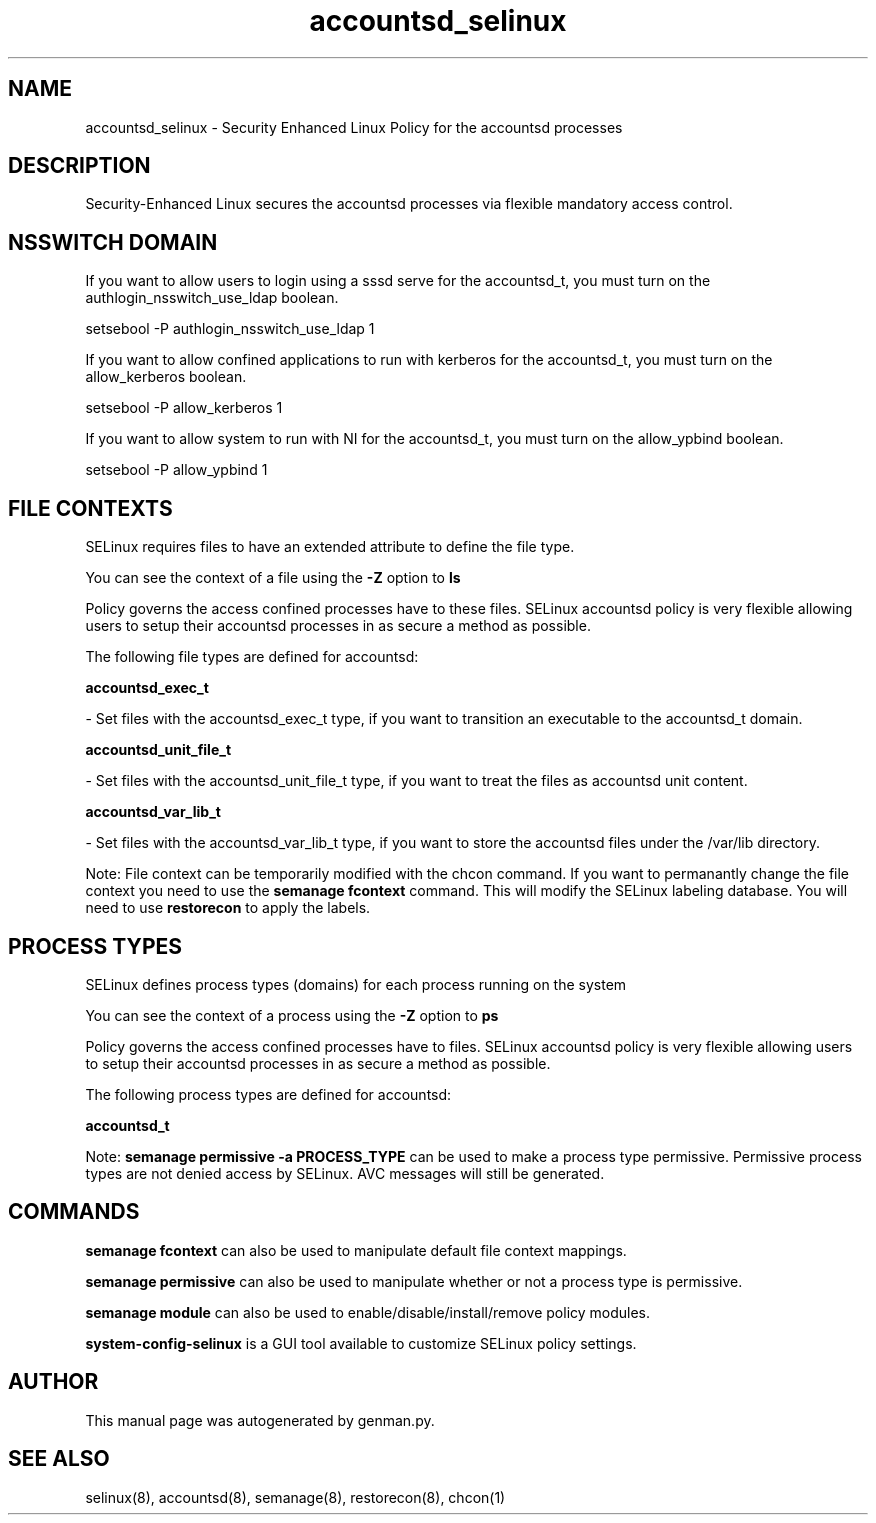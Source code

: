 .TH  "accountsd_selinux"  "8"  "accountsd" "dwalsh@redhat.com" "accountsd SELinux Policy documentation"
.SH "NAME"
accountsd_selinux \- Security Enhanced Linux Policy for the accountsd processes
.SH "DESCRIPTION"

Security-Enhanced Linux secures the accountsd processes via flexible mandatory access
control.  

.SH NSSWITCH DOMAIN

.PP
If you want to allow users to login using a sssd serve for the accountsd_t, you must turn on the authlogin_nsswitch_use_ldap boolean.

.EX
setsebool -P authlogin_nsswitch_use_ldap 1
.EE

.PP
If you want to allow confined applications to run with kerberos for the accountsd_t, you must turn on the allow_kerberos boolean.

.EX
setsebool -P allow_kerberos 1
.EE

.PP
If you want to allow system to run with NI for the accountsd_t, you must turn on the allow_ypbind boolean.

.EX
setsebool -P allow_ypbind 1
.EE

.SH FILE CONTEXTS
SELinux requires files to have an extended attribute to define the file type. 
.PP
You can see the context of a file using the \fB\-Z\fP option to \fBls\bP
.PP
Policy governs the access confined processes have to these files. 
SELinux accountsd policy is very flexible allowing users to setup their accountsd processes in as secure a method as possible.
.PP 
The following file types are defined for accountsd:


.EX
.PP
.B accountsd_exec_t 
.EE

- Set files with the accountsd_exec_t type, if you want to transition an executable to the accountsd_t domain.


.EX
.PP
.B accountsd_unit_file_t 
.EE

- Set files with the accountsd_unit_file_t type, if you want to treat the files as accountsd unit content.


.EX
.PP
.B accountsd_var_lib_t 
.EE

- Set files with the accountsd_var_lib_t type, if you want to store the accountsd files under the /var/lib directory.


.PP
Note: File context can be temporarily modified with the chcon command.  If you want to permanantly change the file context you need to use the 
.B semanage fcontext 
command.  This will modify the SELinux labeling database.  You will need to use
.B restorecon
to apply the labels.

.SH PROCESS TYPES
SELinux defines process types (domains) for each process running on the system
.PP
You can see the context of a process using the \fB\-Z\fP option to \fBps\bP
.PP
Policy governs the access confined processes have to files. 
SELinux accountsd policy is very flexible allowing users to setup their accountsd processes in as secure a method as possible.
.PP 
The following process types are defined for accountsd:

.EX
.B accountsd_t 
.EE
.PP
Note: 
.B semanage permissive -a PROCESS_TYPE 
can be used to make a process type permissive. Permissive process types are not denied access by SELinux. AVC messages will still be generated.

.SH "COMMANDS"
.B semanage fcontext
can also be used to manipulate default file context mappings.
.PP
.B semanage permissive
can also be used to manipulate whether or not a process type is permissive.
.PP
.B semanage module
can also be used to enable/disable/install/remove policy modules.

.PP
.B system-config-selinux 
is a GUI tool available to customize SELinux policy settings.

.SH AUTHOR	
This manual page was autogenerated by genman.py.

.SH "SEE ALSO"
selinux(8), accountsd(8), semanage(8), restorecon(8), chcon(1)
